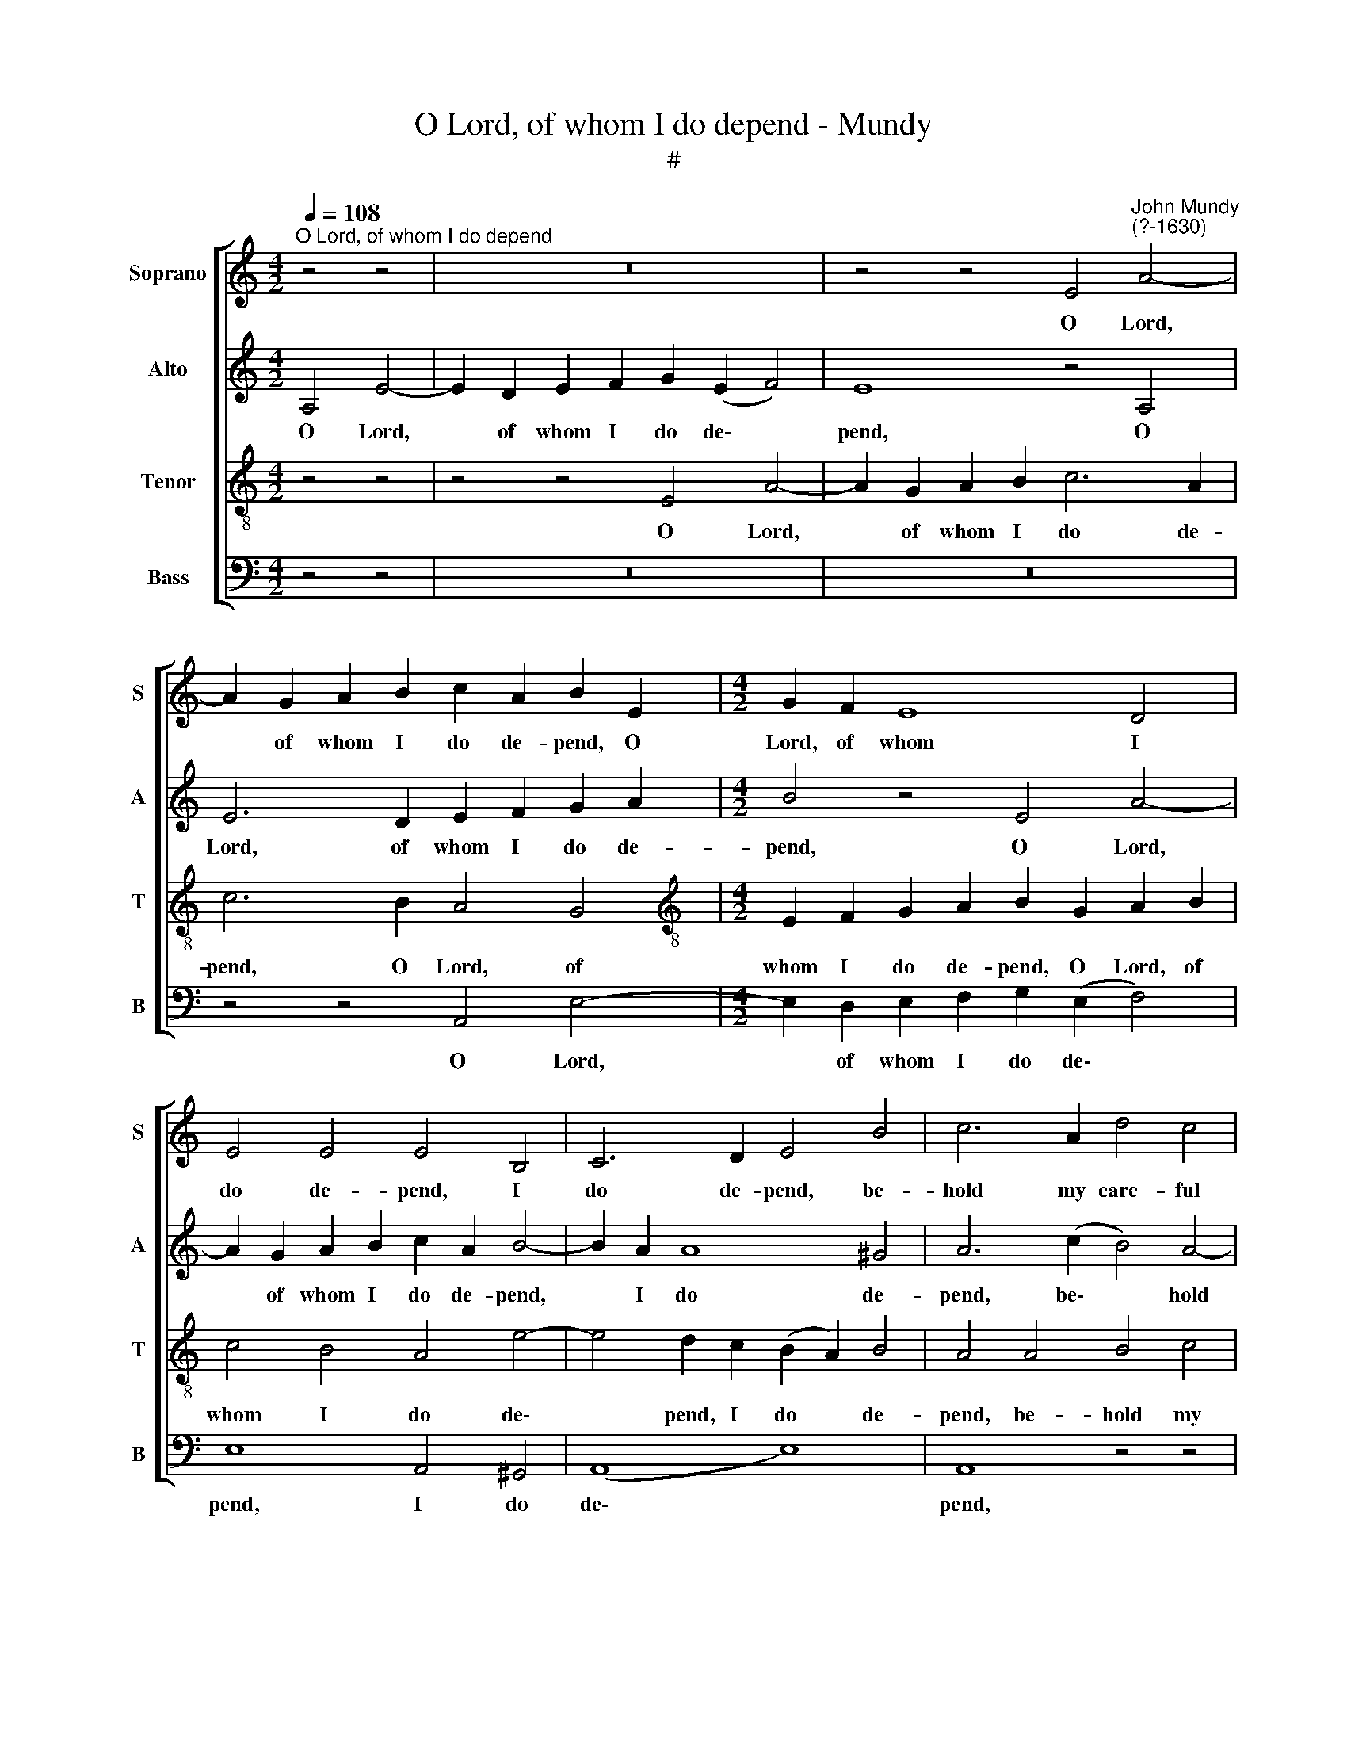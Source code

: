 X:1
T:O Lord, of whom I do depend - Mundy
T:#
%%score [ 1 2 3 4 ]
L:1/8
Q:1/4=108
M:4/2
K:C
V:1 treble nm="Soprano" snm="S"
V:2 treble nm="Alto" snm="A"
V:3 treble-8 nm="Tenor" snm="T"
V:4 bass nm="Bass" snm="B"
V:1
"^O Lord, of whom I do depend" z4 z4 | z16 | z4 z4 E4"^John Mundy\n(?-1630)" A4- | %3
w: ||O Lord,|
 A2 G2 A2 B2 c2 A2 B2 E2 |[M:4/2] G2 F2 E8 D4 | E4 E4 E4 B,4 | C6 D2 E4 B4 | c6 A2 d4 c4 | %8
w: * of whom I do de- pend, O|Lord, of whom I|do de- pend, I|do de- pend, be-|hold my care- ful|
 B8 z4 A4 | B4 (A4- A2 ^G^F G4) | A6 c2 B4 A4 | ^G8 z4 B4 | e6 A2 ^G2 E2 G2 A2 | B6 =G2 E6 F2 | %14
w: heart, be-|hold, be\- * * * *|hold my care- ful|heart: and|when thy will and plea- sure|is, and when thy|
 E4 A4 c4 B4 | E4 e8 d4- | d4 c4 B4 A4 | B4 A4 G4 G4- | G2 (F2 E2 D2) E8 | ^C8 z4 z4 | %20
w: will and plea- sure|is, re- lease|* me of my|smart, re- lease me|* of * * my|smart.|
 z8 z4 z2 A2 | G4 E4 B3 B A2 G2 | ^F8 (G4 F2) (E2 | G4) ^F4 z4 e4- | e4 d6 c2 c4- | c4 B4 c8 | %26
w: Thou|seest my sor- rows what they|are, what * they|* are, my|* grief is known|* to thee:|
 A4 d8 c4 | B8 c4 B4- | B4 A4 ^G8 | z4 B4 d4 c4 | B8 c4 e4- | e2 d2 d8 c4 | %32
w: and there is|none that can|* re- move,|or take the|same, or take|* the same from|
 B2 (E2 =G4) A2 c3 B (A2 | ^G4 A4) =G4 G4- | G2 ^F2 E6 (D2 B,4) | ^C16 |] %36
w: me, or * take the same from|* me, or take|* the same from *|me.|
V:2
 A,4 E4- | E2 D2 E2 F2 G2 (E2 F4) | E8 z4 A,4 | E6 D2 E2 F2 G2 A2 |[M:4/2] B4 z4 E4 A4- | %5
w: O Lord,|* of whom I do de\- *|pend, O|Lord, of whom I do de-|pend, O Lord,|
 A2 G2 A2 B2 c2 A2 B4- | B2 A2 A8 ^G4 | A6 (c2 B4) A4- | A4 ^G4 A4 (F4 | D8) E4 B4 | c6 A2 d4 c4 | %11
w: * of whom I do de- pend,|* I do de-|pend, be\- * hold|* my care- ful|* heart, be-|hold my care- ful|
 B4 B4 B6 =G2 | E8 z4 z4 | z4 z4 z4 A4 | e6 A2 ^G2 E2 G2 A2 | B6 A2 =G2 G2 ^F4 | z4 e8 d4- | %17
w: heart, my care- ful|heart:|and|when thy will and plea- sure|is, and plea- sure is,|re- lease|
 d4 c4 c4 B4- | B2 A2 A8 ^G4 | A4 A4 =G4 E4 | A3 A G2 F2 E2 (C2 D4) | E8 B,4 C4 | D8 E4 e4- | %23
w: * me, re- lease|* me of my|smart. Thou seest my|sor- rows what they are, my *|sor- rows what|they are, my|
 e4 d6 (c2 B4) | A2 G2 G4 A4 G4- | G2 (F2 D4) E4 E4 | ^F4 ^G4 A8 | z4 z4 A4 d4- | d4 c4 B6 A2 | %29
w: * grief is *|known to thee, is known|* to * thee: and|there is none,|and there|* is none that|
 =G4 G2 ^F4 G2 A4- | A4 ^G4 A2 B2 c4- | c2 (B2 A4) B4 A4 | ^G4 B4 e6 d2 | B4 c8 B4- | %34
w: can re- move, that can|* re- move, or take|* the * same from|me, or take the|same, or take|
 B2 A2 A8 ^G4 | A16 |] %36
w: * the same from|me.|
V:3
 z4 z4 | z4 z4 E4 A4- | A2 G2 A2 B2 c6 A2 | c6 B2 A4 G4 | %4
w: |O Lord,|* of whom I do de-|pend, O Lord, of|
[M:4/2][K:treble-8] E2 F2 G2 A2 B2 G2 A2 B2 | c4 B4 A4 e4- | e4 d2 c2 (B2 A2) B4 | A4 A4 B4 c4 | %8
w: whom I do de- pend, O Lord, of|whom I do de\-|* pend, I do * de-|pend, be- hold my|
 d4 e4 A8 | z4 A4 B4 e4 | e8 (g4 e4) | e8 d4 e4 | (A4 e4) B4 e4 | g6 e2 c2 A2 c2 d2 | A4 A4 e6 A2 | %15
w: care- ful heart,|be- hold my|care- ful *|heart, my care-|ful * heart: and|when thy will and plea- sure|is, and when thy|
 ^G2 E2 G2 A2 B8 | ^F4 A4 G4 A4 | z4 e8 d4- | d2 c2 B2 (A2 B8) | A8 e4 c4- | c4 B4 c3 c B2 A2 | %21
w: will and plea- sure is,|and plea- sure is,|re- lease|* me of my *|smart. Thou seest|* my sor- rows what they|
 B4 B4 G8 | A4 B4 G4 A4 | B8 A4 G4 | c4 d2 e2 f4 (e4 | d8) c4 c4 | d4 (B4 A8) | e8- e4 d4 | %28
w: are, what they|are, my grief is|known to thee,|my grief is known to|* thee: and|there is *|none * that|
 =g4 e4 e4 B4 | e6 d2 B4 c4 | d4 e4 e8 | g4 f4 e8 | e6 d2 c2 A2 c2 d2 | e12 B4 | d4 (c4 B8) | %35
w: can re- move, or|take the same from|me, or take|the same from|me, or take the same from|me, the|same from *|
 A16 |] %36
w: me.|
V:4
 z4 z4 | z16 | z16 | z4 z4 A,,4 E,4- |[M:4/2] E,2 D,2 E,2 F,2 G,2 (E,2 F,4) | E,8 A,,4 ^G,,4 | %6
w: |||O Lord,|* of whom I do de\- *|pend, I do|
 (A,,8 E,8) | A,,8 z4 z4 | z4 E,4 F,6 D,2 | G,4 F,4 E,4 E,4 | A,,4 A,4 G,4 A,4 | E,4 E,4 =G,6 E,2 | %12
w: de\- *|pend,|be- hold my|care- ful heart, be-|hold my care- ful|heart: and when thy|
 ^C,2 A,,2 C,2 D,2 E,8 | z4 E,4 A,6 D,2 | ^C,2 A,,2 C,2 F,2 E,8 | z4 C,4 B,,6 C,2 | %16
w: will and plea- sure is,|and when thy|will and plea- sure is,|re- lease me|
 D,4 A,,4 E,4 F,4 | G,4 A,4 E,4 G,4- | G,2 A,2 (G,2 F,2 E,2) (D,2 E,4) | A,,8 z4 A,4 | %20
w: of my smart, re-|lease me, re- lease|* me of * * my *|smart. Thou|
 F,4 G,4 A,3 A, G,2 F,2 | E,8 z4 E,4 | D,4 B,,4 E,3 E, D,2 C,2 | B,,6 C,2 D,4 E,4 | %24
w: seest my sor- rows what they|are, thou|seest my sor- rows what they|are, my grief is|
 C,4 G,4 F,4 C,4 | F,4 G,4 C,8 | z4 z4 A,,4 A,4- | A,2 A,2 ^G,4 A,4 B,4- | B,2 (G,2 A,4) E,8 | %29
w: known to thee, is|known to thee:|and there|* is none that can|* re\- * move,|
 z16 | z4 E,4 A,6 =G,2 | E,4 (F,4 G,4 A,4) | E,8 z4 z4 | z4 A,,4 E,6 D,2 | B,,4 (C,4 D,4 E,4) | %35
w: |or take the|same from * *|me,|or take the|same from * *|
 A,,16 |] %36
w: me.|

